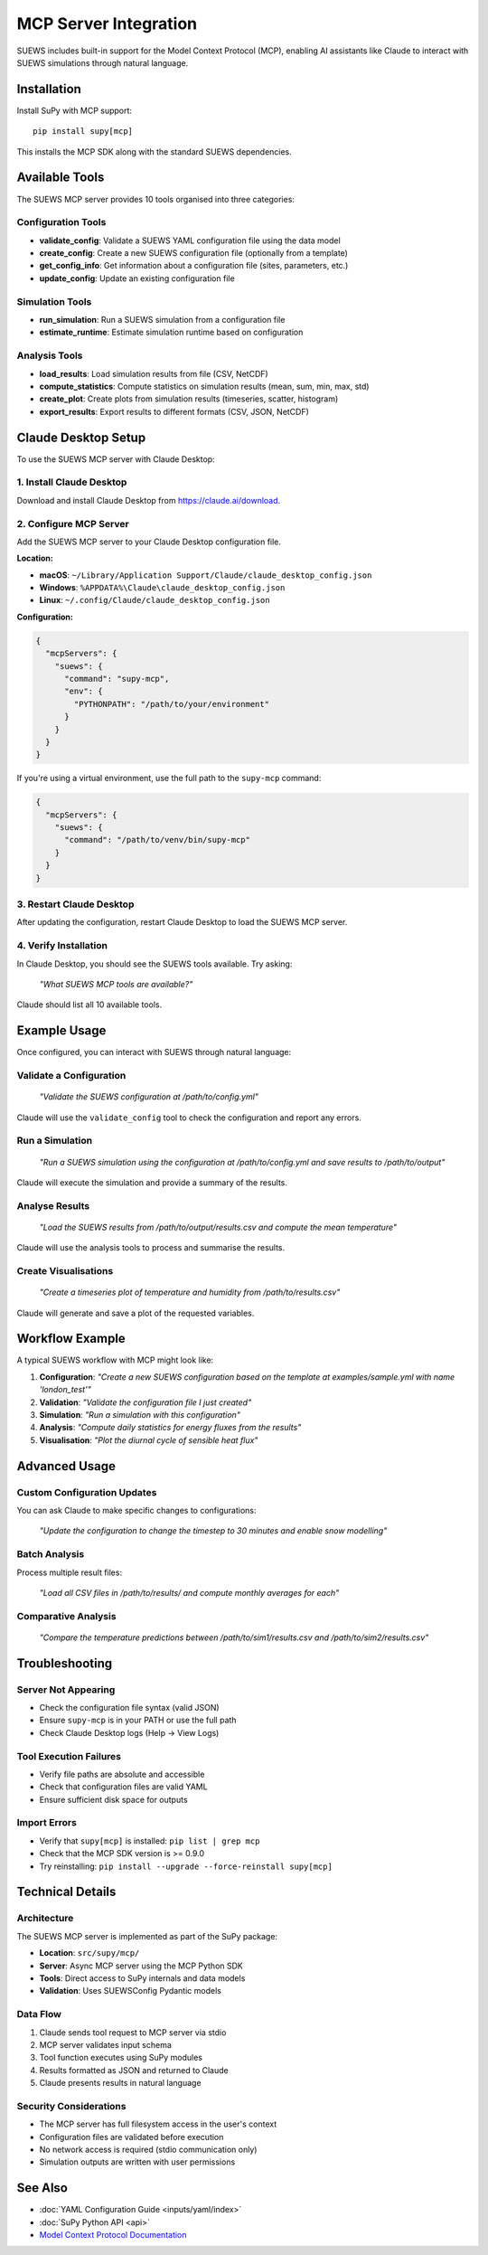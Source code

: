 .. _mcp_integration:

MCP Server Integration
======================

SUEWS includes built-in support for the Model Context Protocol (MCP), enabling AI assistants like Claude to interact with SUEWS simulations through natural language.

Installation
------------

Install SuPy with MCP support::

    pip install supy[mcp]

This installs the MCP SDK along with the standard SUEWS dependencies.

Available Tools
---------------

The SUEWS MCP server provides 10 tools organised into three categories:

Configuration Tools
~~~~~~~~~~~~~~~~~~~

- **validate_config**: Validate a SUEWS YAML configuration file using the data model
- **create_config**: Create a new SUEWS configuration file (optionally from a template)
- **get_config_info**: Get information about a configuration file (sites, parameters, etc.)
- **update_config**: Update an existing configuration file

Simulation Tools
~~~~~~~~~~~~~~~~

- **run_simulation**: Run a SUEWS simulation from a configuration file
- **estimate_runtime**: Estimate simulation runtime based on configuration

Analysis Tools
~~~~~~~~~~~~~~

- **load_results**: Load simulation results from file (CSV, NetCDF)
- **compute_statistics**: Compute statistics on simulation results (mean, sum, min, max, std)
- **create_plot**: Create plots from simulation results (timeseries, scatter, histogram)
- **export_results**: Export results to different formats (CSV, JSON, NetCDF)

Claude Desktop Setup
---------------------

To use the SUEWS MCP server with Claude Desktop:

1. Install Claude Desktop
~~~~~~~~~~~~~~~~~~~~~~~~~

Download and install Claude Desktop from https://claude.ai/download.

2. Configure MCP Server
~~~~~~~~~~~~~~~~~~~~~~~

Add the SUEWS MCP server to your Claude Desktop configuration file.

**Location:**

- **macOS**: ``~/Library/Application Support/Claude/claude_desktop_config.json``
- **Windows**: ``%APPDATA%\Claude\claude_desktop_config.json``
- **Linux**: ``~/.config/Claude/claude_desktop_config.json``

**Configuration:**

.. code-block:: json

    {
      "mcpServers": {
        "suews": {
          "command": "supy-mcp",
          "env": {
            "PYTHONPATH": "/path/to/your/environment"
          }
        }
      }
    }

If you're using a virtual environment, use the full path to the ``supy-mcp`` command:

.. code-block:: json

    {
      "mcpServers": {
        "suews": {
          "command": "/path/to/venv/bin/supy-mcp"
        }
      }
    }

3. Restart Claude Desktop
~~~~~~~~~~~~~~~~~~~~~~~~~~

After updating the configuration, restart Claude Desktop to load the SUEWS MCP server.

4. Verify Installation
~~~~~~~~~~~~~~~~~~~~~~

In Claude Desktop, you should see the SUEWS tools available. Try asking:

    *"What SUEWS MCP tools are available?"*

Claude should list all 10 available tools.

Example Usage
-------------

Once configured, you can interact with SUEWS through natural language:

Validate a Configuration
~~~~~~~~~~~~~~~~~~~~~~~~~

    *"Validate the SUEWS configuration at /path/to/config.yml"*

Claude will use the ``validate_config`` tool to check the configuration and report any errors.

Run a Simulation
~~~~~~~~~~~~~~~~

    *"Run a SUEWS simulation using the configuration at /path/to/config.yml and save results to /path/to/output"*

Claude will execute the simulation and provide a summary of the results.

Analyse Results
~~~~~~~~~~~~~~~

    *"Load the SUEWS results from /path/to/output/results.csv and compute the mean temperature"*

Claude will use the analysis tools to process and summarise the results.

Create Visualisations
~~~~~~~~~~~~~~~~~~~~~~

    *"Create a timeseries plot of temperature and humidity from /path/to/results.csv"*

Claude will generate and save a plot of the requested variables.

Workflow Example
----------------

A typical SUEWS workflow with MCP might look like:

1. **Configuration**: *"Create a new SUEWS configuration based on the template at examples/sample.yml with name 'london_test'"*
2. **Validation**: *"Validate the configuration file I just created"*
3. **Simulation**: *"Run a simulation with this configuration"*
4. **Analysis**: *"Compute daily statistics for energy fluxes from the results"*
5. **Visualisation**: *"Plot the diurnal cycle of sensible heat flux"*

Advanced Usage
--------------

Custom Configuration Updates
~~~~~~~~~~~~~~~~~~~~~~~~~~~~

You can ask Claude to make specific changes to configurations:

    *"Update the configuration to change the timestep to 30 minutes and enable snow modelling"*

Batch Analysis
~~~~~~~~~~~~~~

Process multiple result files:

    *"Load all CSV files in /path/to/results/ and compute monthly averages for each"*

Comparative Analysis
~~~~~~~~~~~~~~~~~~~~

    *"Compare the temperature predictions between /path/to/sim1/results.csv and /path/to/sim2/results.csv"*

Troubleshooting
---------------

Server Not Appearing
~~~~~~~~~~~~~~~~~~~~

- Check the configuration file syntax (valid JSON)
- Ensure ``supy-mcp`` is in your PATH or use the full path
- Check Claude Desktop logs (Help → View Logs)

Tool Execution Failures
~~~~~~~~~~~~~~~~~~~~~~~~

- Verify file paths are absolute and accessible
- Check that configuration files are valid YAML
- Ensure sufficient disk space for outputs

Import Errors
~~~~~~~~~~~~~

- Verify that ``supy[mcp]`` is installed: ``pip list | grep mcp``
- Check that the MCP SDK version is >= 0.9.0
- Try reinstalling: ``pip install --upgrade --force-reinstall supy[mcp]``

Technical Details
-----------------

Architecture
~~~~~~~~~~~~

The SUEWS MCP server is implemented as part of the SuPy package:

- **Location**: ``src/supy/mcp/``
- **Server**: Async MCP server using the MCP Python SDK
- **Tools**: Direct access to SuPy internals and data models
- **Validation**: Uses SUEWSConfig Pydantic models

Data Flow
~~~~~~~~~

1. Claude sends tool request to MCP server via stdio
2. MCP server validates input schema
3. Tool function executes using SuPy modules
4. Results formatted as JSON and returned to Claude
5. Claude presents results in natural language

Security Considerations
~~~~~~~~~~~~~~~~~~~~~~~

- The MCP server has full filesystem access in the user's context
- Configuration files are validated before execution
- No network access is required (stdio communication only)
- Simulation outputs are written with user permissions

See Also
--------

- :doc:`YAML Configuration Guide <inputs/yaml/index>`
- :doc:`SuPy Python API <api>`
- `Model Context Protocol Documentation <https://modelcontextprotocol.org>`_
